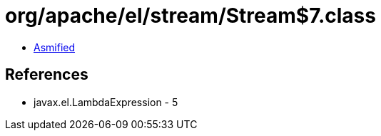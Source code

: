 = org/apache/el/stream/Stream$7.class

 - link:Stream$7-asmified.java[Asmified]

== References

 - javax.el.LambdaExpression - 5

